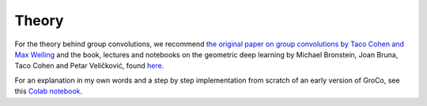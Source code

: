 Theory
======

For the theory behind group convolutions, we recommend `the original paper on group convolutions by Taco Cohen and Max Welling <http://proceedings.mlr.press/v48/cohenc16.html>`_
and the book, lectures and notebooks on the geometric deep learning by Michael Bronstein, Joan Bruna, Taco Cohen and Petar Veličković,
found `here <https://geometricdeeplearning.com>`_.

For an explanation in my own words and a step by step implementation from scratch of an early version of GroCo,
see this `Colab notebook <https://githubtocolab.com/APJansen/GroCo/blob/main/notebooks/GroupConv_intro.ipynb>`_.


